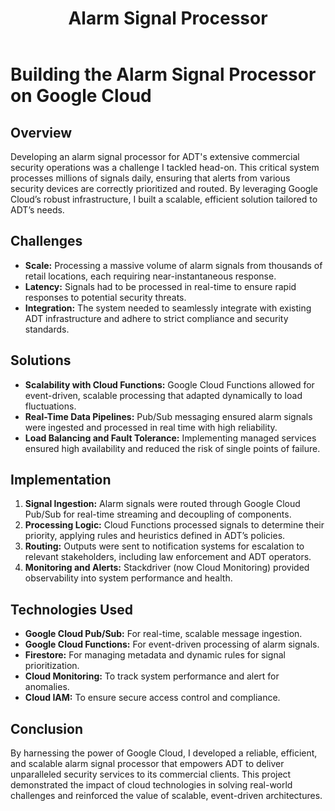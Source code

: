 #+TITLE: Alarm Signal Processor
#+SITE: https://newsroom.adt.com/adt-commercial/adt-partners-dollar-tree-inc-deliver-industry-leading-solutions
#+CATEGORIES[]: profit
#+SUMMARY: Cloud-native, event-driven signal processing and media storage for retail clients
#+ORDER: 2
* Building the Alarm Signal Processor on Google Cloud
** Overview
Developing an alarm signal processor for ADT's extensive commercial security operations was a challenge I tackled head-on. This critical system processes millions of signals daily, ensuring that alerts from various security devices are correctly prioritized and routed. By leveraging Google Cloud’s robust infrastructure, I built a scalable, efficient solution tailored to ADT’s needs.

** Challenges
- *Scale:* Processing a massive volume of alarm signals from thousands of retail locations, each requiring near-instantaneous response.
- *Latency:* Signals had to be processed in real-time to ensure rapid responses to potential security threats.
- *Integration:* The system needed to seamlessly integrate with existing ADT infrastructure and adhere to strict compliance and security standards.

** Solutions
- *Scalability with Cloud Functions:* Google Cloud Functions allowed for event-driven, scalable processing that adapted dynamically to load fluctuations.
- *Real-Time Data Pipelines:* Pub/Sub messaging ensured alarm signals were ingested and processed in real time with high reliability.
- *Load Balancing and Fault Tolerance:* Implementing managed services ensured high availability and reduced the risk of single points of failure.

** Implementation
1. *Signal Ingestion:* Alarm signals were routed through Google Cloud Pub/Sub for real-time streaming and decoupling of components.
2. *Processing Logic:* Cloud Functions processed signals to determine their priority, applying rules and heuristics defined in ADT’s policies.
3. *Routing:* Outputs were sent to notification systems for escalation to relevant stakeholders, including law enforcement and ADT operators.
4. *Monitoring and Alerts:* Stackdriver (now Cloud Monitoring) provided observability into system performance and health.

** Technologies Used
- *Google Cloud Pub/Sub:* For real-time, scalable message ingestion.
- *Google Cloud Functions:* For event-driven processing of alarm signals.
- *Firestore:* For managing metadata and dynamic rules for signal prioritization.
- *Cloud Monitoring:* To track system performance and alert for anomalies.
- *Cloud IAM:* To ensure secure access control and compliance.

** Conclusion
By harnessing the power of Google Cloud, I developed a reliable, efficient, and scalable alarm signal processor that empowers ADT to deliver unparalleled security services to its commercial clients. This project demonstrated the impact of cloud technologies in solving real-world challenges and reinforced the value of scalable, event-driven architectures.
